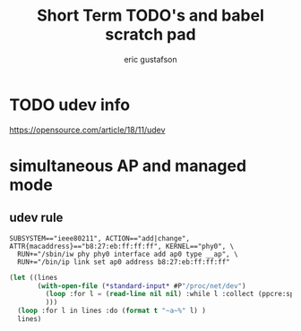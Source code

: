 #+title: Short Term TODO's and babel scratch pad
#+author: eric gustafson
#+startup: overview
  

* TODO udev info
  [[https://opensource.com/article/18/11/udev]]  
  

* simultaneous AP and managed mode
** udev rule
#+BEGIN_SRC 
SUBSYSTEM=="ieee80211", ACTION=="add|change", ATTR{macaddress}=="b8:27:eb:ff:ff:ff", KERNEL=="phy0", \
  RUN+="/sbin/iw phy phy0 interface add ap0 type __ap", \
  RUN+="/bin/ip link set ap0 address b8:27:eb:ff:ff:ff"
#+END_SRC

#+BEGIN_SRC lisp :results value
  (let ((lines 
         (with-open-file (*standard-input* #P"/proc/net/dev")
           (loop :for l = (read-line nil nil) :while l :collect (ppcre:split "\\s" l))
           )))
    (loop :for l in lines :do (format t "~a~%" l) )
    lines)
#+END_SRC

#+RESULTS:
#+begin_example
(Inter-|   Receive                                                |  Transmit)
( face |bytes    packets errs drop fifo frame compressed multicast|bytes
 packets errs drop fifo colls carrier compressed)
(wlx9cefd5fdd60e:       0       0    0    0    0     0          0         0
    0       0    0    0    0     0       0          0)
(    lo:  211828     114    0    0    0     0          0         0   211828
 114    0    0    0     0       0          0)
(enxb827eb659c11:       0       0    0    0    0     0          0         0
    0       0    0    0    0     0       0          0)
( wlan0: 4389488   40233    0    0    0     0          0     17994   600104
 3070    0    0    0     0       0          0)
#+end_example


